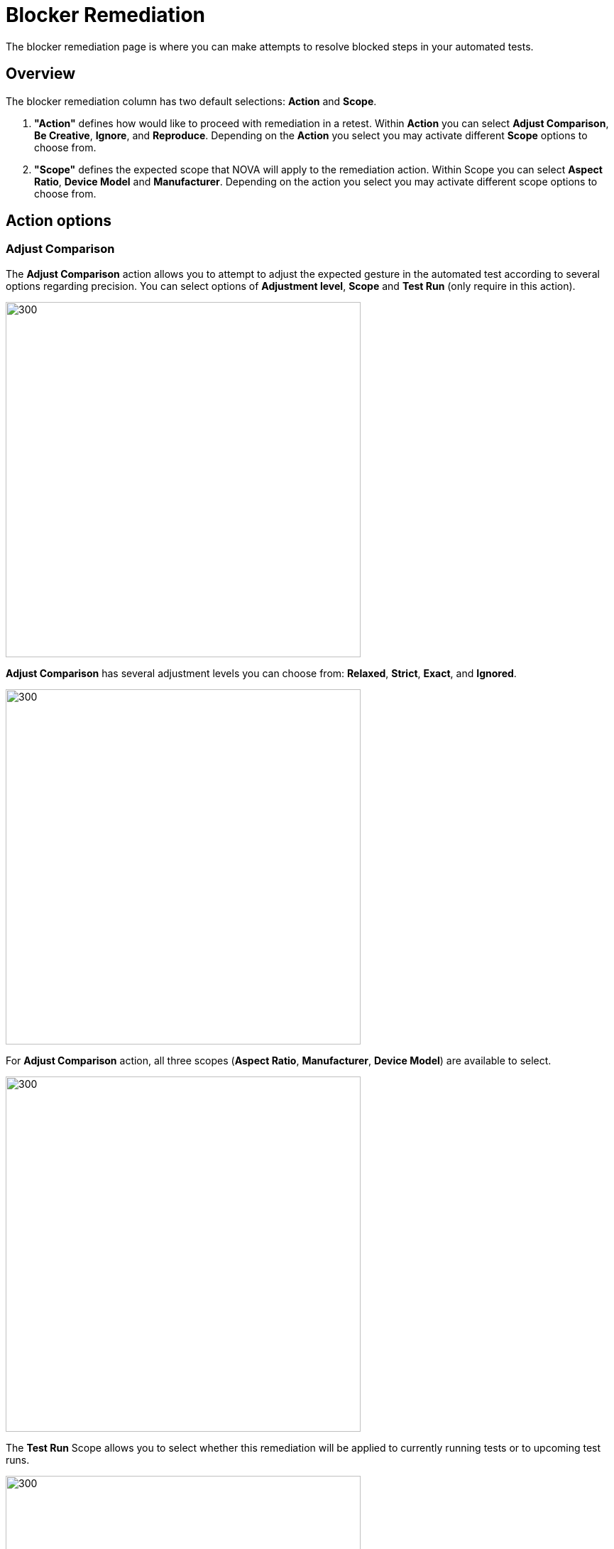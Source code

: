 = Blocker Remediation
:navtitle: Blocker Remediation

The blocker remediation page is where you can make attempts to resolve blocked steps in your automated tests.


== Overview
The blocker remediation column has two default selections: *Action* and *Scope*.

1. *"Action"* defines how would like to proceed with remediation in a retest. Within *Action* you can select *Adjust Comparison*, *Be Creative*, *Ignore*, and *Reproduce*. Depending on the *Action* you select you may activate different *Scope* options to choose from.

2. *"Scope"* defines the expected scope that NOVA will apply to the remediation action. Within Scope you can select *Aspect Ratio*, *Device Model* and *Manufacturer*. Depending on the action you select you may activate different scope options to choose from.


== Action options

=== Adjust Comparison

The *Adjust Comparison* action allows you to attempt to adjust the expected gesture in the automated test according to several options regarding precision. You can select options of *Adjustment level*, *Scope* and *Test Run* (only require in this action).

image::adjust compare.png[300,500]

*Adjust Comparison* has several adjustment levels you can choose from: *Relaxed*, *Strict*, *Exact*, and *Ignored*.

image::adjustment lv.png[300,500]

For *Adjust Comparison* action, all three scopes (*Aspect Ratio*, *Manufacturer*, *Device Model*) are available to select.

image::scope adjust compare.png[300,500]

The *Test Run* Scope allows you to select whether this remediation will be applied to currently running tests or to upcoming test runs.

image::test run.png[300,500]

=== Be Creative

The *Be Creative* action enables NOVA to try a "best effort" remediation by attempting to match elements in the remediation tests. For this action, you can select three scopes (*Aspect Ratio*, *Manufacturer*, *Device Model*)

image::be creative - nova.png[300,500]

=== Ignore

The *Ignore* action allows you to dismiss the results of the blocker on this test for a selected period of time (*Forever*, *For 15 Days*, *Ignore Once*).
*Ignore* action has a locked-in scope and cannot be modified.

image::ignore.png[300,500]

=== Reproduce

The *Reproduce* action allows you to immediately reattempt your test to confirm that a blocker can be recreated consistently. This action is limited to the *Device Model* scope. Similar to *Ignore*, the action *Reproduce* has a locked-in scope.

image::reproduce.png[300,500]


